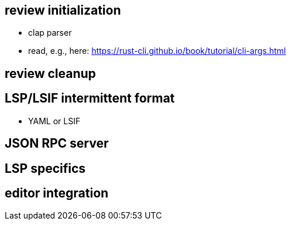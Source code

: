== review initialization

* clap parser
* read, e.g., here: https://rust-cli.github.io/book/tutorial/cli-args.html

== review cleanup

== LSP/LSIF intermittent format

* YAML or LSIF

== JSON RPC server

== LSP specifics

== editor integration
